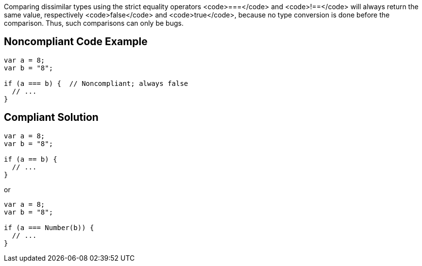 Comparing dissimilar types using the strict equality operators <code>===</code> and <code>!==</code> will always return the same value, respectively <code>false</code> and <code>true</code>, because no type conversion is done before the comparison. Thus, such comparisons can only be bugs.

== Noncompliant Code Example

----
var a = 8;
var b = "8";

if (a === b) {  // Noncompliant; always false
  // ...
}
----

== Compliant Solution

----
var a = 8;
var b = "8";

if (a == b) {
  // ...
}
----
or

----
var a = 8;
var b = "8";

if (a === Number(b)) {
  // ...
}
----
